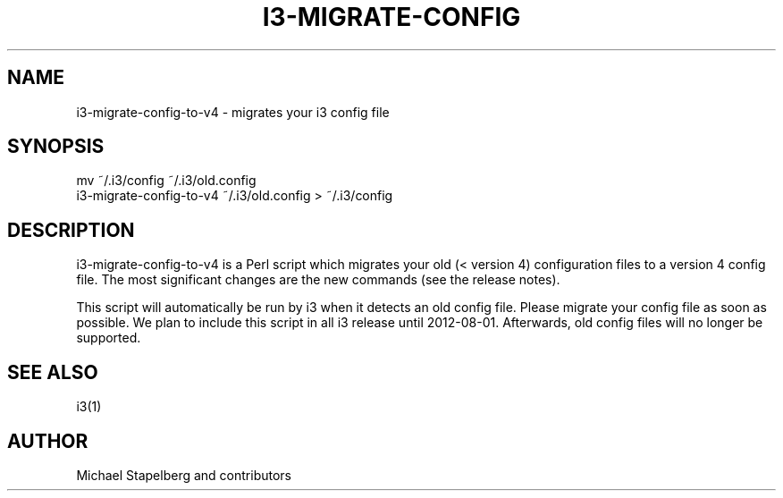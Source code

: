 '\" t
.\"     Title: i3-migrate-config-to-v4
.\"    Author: [see the "AUTHOR" section]
.\" Generator: DocBook XSL Stylesheets v1.79.1 <http://docbook.sf.net/>
.\"      Date: 01/30/2020
.\"    Manual: i3 Manual
.\"    Source: i3 4.16.1
.\"  Language: English
.\"
.TH "I3\-MIGRATE\-CONFIG\" "1" "01/30/2020" "i3 4\&.16\&.1" "i3 Manual"
.\" -----------------------------------------------------------------
.\" * Define some portability stuff
.\" -----------------------------------------------------------------
.\" ~~~~~~~~~~~~~~~~~~~~~~~~~~~~~~~~~~~~~~~~~~~~~~~~~~~~~~~~~~~~~~~~~
.\" http://bugs.debian.org/507673
.\" http://lists.gnu.org/archive/html/groff/2009-02/msg00013.html
.\" ~~~~~~~~~~~~~~~~~~~~~~~~~~~~~~~~~~~~~~~~~~~~~~~~~~~~~~~~~~~~~~~~~
.ie \n(.g .ds Aq \(aq
.el       .ds Aq '
.\" -----------------------------------------------------------------
.\" * set default formatting
.\" -----------------------------------------------------------------
.\" disable hyphenation
.nh
.\" disable justification (adjust text to left margin only)
.ad l
.\" -----------------------------------------------------------------
.\" * MAIN CONTENT STARTS HERE *
.\" -----------------------------------------------------------------
.SH "NAME"
i3-migrate-config-to-v4 \- migrates your i3 config file
.SH "SYNOPSIS"
.sp
.nf
mv ~/\&.i3/config ~/\&.i3/old\&.config
i3\-migrate\-config\-to\-v4 ~/\&.i3/old\&.config > ~/\&.i3/config
.fi
.SH "DESCRIPTION"
.sp
i3\-migrate\-config\-to\-v4 is a Perl script which migrates your old (< version 4) configuration files to a version 4 config file\&. The most significant changes are the new commands (see the release notes)\&.
.sp
This script will automatically be run by i3 when it detects an old config file\&. Please migrate your config file as soon as possible\&. We plan to include this script in all i3 release until 2012\-08\-01\&. Afterwards, old config files will no longer be supported\&.
.SH "SEE ALSO"
.sp
i3(1)
.SH "AUTHOR"
.sp
Michael Stapelberg and contributors
